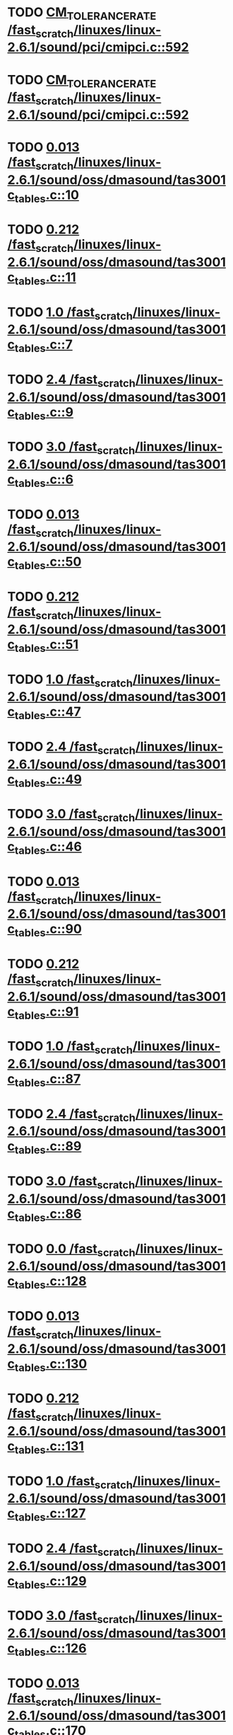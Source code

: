 * TODO [[view:/fast_scratch/linuxes/linux-2.6.1/sound/pci/cmipci.c::face=ovl-face1::linb=592::colb=18::cole=35][CM_TOLERANCE_RATE /fast_scratch/linuxes/linux-2.6.1/sound/pci/cmipci.c::592]]
* TODO [[view:/fast_scratch/linuxes/linux-2.6.1/sound/pci/cmipci.c::face=ovl-face1::linb=592::colb=18::cole=35][CM_TOLERANCE_RATE /fast_scratch/linuxes/linux-2.6.1/sound/pci/cmipci.c::592]]
* TODO [[view:/fast_scratch/linuxes/linux-2.6.1/sound/oss/dmasound/tas3001c_tables.c::face=ovl-face1::linb=10::colb=13::cole=18][0.013 /fast_scratch/linuxes/linux-2.6.1/sound/oss/dmasound/tas3001c_tables.c::10]]
* TODO [[view:/fast_scratch/linuxes/linux-2.6.1/sound/oss/dmasound/tas3001c_tables.c::face=ovl-face1::linb=11::colb=13::cole=18][0.212 /fast_scratch/linuxes/linux-2.6.1/sound/oss/dmasound/tas3001c_tables.c::11]]
* TODO [[view:/fast_scratch/linuxes/linux-2.6.1/sound/oss/dmasound/tas3001c_tables.c::face=ovl-face1::linb=7::colb=20::cole=23][1.0 /fast_scratch/linuxes/linux-2.6.1/sound/oss/dmasound/tas3001c_tables.c::7]]
* TODO [[view:/fast_scratch/linuxes/linux-2.6.1/sound/oss/dmasound/tas3001c_tables.c::face=ovl-face1::linb=9::colb=13::cole=16][2.4 /fast_scratch/linuxes/linux-2.6.1/sound/oss/dmasound/tas3001c_tables.c::9]]
* TODO [[view:/fast_scratch/linuxes/linux-2.6.1/sound/oss/dmasound/tas3001c_tables.c::face=ovl-face1::linb=6::colb=20::cole=23][3.0 /fast_scratch/linuxes/linux-2.6.1/sound/oss/dmasound/tas3001c_tables.c::6]]
* TODO [[view:/fast_scratch/linuxes/linux-2.6.1/sound/oss/dmasound/tas3001c_tables.c::face=ovl-face1::linb=50::colb=13::cole=18][0.013 /fast_scratch/linuxes/linux-2.6.1/sound/oss/dmasound/tas3001c_tables.c::50]]
* TODO [[view:/fast_scratch/linuxes/linux-2.6.1/sound/oss/dmasound/tas3001c_tables.c::face=ovl-face1::linb=51::colb=13::cole=18][0.212 /fast_scratch/linuxes/linux-2.6.1/sound/oss/dmasound/tas3001c_tables.c::51]]
* TODO [[view:/fast_scratch/linuxes/linux-2.6.1/sound/oss/dmasound/tas3001c_tables.c::face=ovl-face1::linb=47::colb=20::cole=23][1.0 /fast_scratch/linuxes/linux-2.6.1/sound/oss/dmasound/tas3001c_tables.c::47]]
* TODO [[view:/fast_scratch/linuxes/linux-2.6.1/sound/oss/dmasound/tas3001c_tables.c::face=ovl-face1::linb=49::colb=13::cole=16][2.4 /fast_scratch/linuxes/linux-2.6.1/sound/oss/dmasound/tas3001c_tables.c::49]]
* TODO [[view:/fast_scratch/linuxes/linux-2.6.1/sound/oss/dmasound/tas3001c_tables.c::face=ovl-face1::linb=46::colb=20::cole=23][3.0 /fast_scratch/linuxes/linux-2.6.1/sound/oss/dmasound/tas3001c_tables.c::46]]
* TODO [[view:/fast_scratch/linuxes/linux-2.6.1/sound/oss/dmasound/tas3001c_tables.c::face=ovl-face1::linb=90::colb=13::cole=18][0.013 /fast_scratch/linuxes/linux-2.6.1/sound/oss/dmasound/tas3001c_tables.c::90]]
* TODO [[view:/fast_scratch/linuxes/linux-2.6.1/sound/oss/dmasound/tas3001c_tables.c::face=ovl-face1::linb=91::colb=13::cole=18][0.212 /fast_scratch/linuxes/linux-2.6.1/sound/oss/dmasound/tas3001c_tables.c::91]]
* TODO [[view:/fast_scratch/linuxes/linux-2.6.1/sound/oss/dmasound/tas3001c_tables.c::face=ovl-face1::linb=87::colb=20::cole=23][1.0 /fast_scratch/linuxes/linux-2.6.1/sound/oss/dmasound/tas3001c_tables.c::87]]
* TODO [[view:/fast_scratch/linuxes/linux-2.6.1/sound/oss/dmasound/tas3001c_tables.c::face=ovl-face1::linb=89::colb=13::cole=16][2.4 /fast_scratch/linuxes/linux-2.6.1/sound/oss/dmasound/tas3001c_tables.c::89]]
* TODO [[view:/fast_scratch/linuxes/linux-2.6.1/sound/oss/dmasound/tas3001c_tables.c::face=ovl-face1::linb=86::colb=20::cole=23][3.0 /fast_scratch/linuxes/linux-2.6.1/sound/oss/dmasound/tas3001c_tables.c::86]]
* TODO [[view:/fast_scratch/linuxes/linux-2.6.1/sound/oss/dmasound/tas3001c_tables.c::face=ovl-face1::linb=128::colb=13::cole=16][0.0 /fast_scratch/linuxes/linux-2.6.1/sound/oss/dmasound/tas3001c_tables.c::128]]
* TODO [[view:/fast_scratch/linuxes/linux-2.6.1/sound/oss/dmasound/tas3001c_tables.c::face=ovl-face1::linb=130::colb=13::cole=18][0.013 /fast_scratch/linuxes/linux-2.6.1/sound/oss/dmasound/tas3001c_tables.c::130]]
* TODO [[view:/fast_scratch/linuxes/linux-2.6.1/sound/oss/dmasound/tas3001c_tables.c::face=ovl-face1::linb=131::colb=13::cole=18][0.212 /fast_scratch/linuxes/linux-2.6.1/sound/oss/dmasound/tas3001c_tables.c::131]]
* TODO [[view:/fast_scratch/linuxes/linux-2.6.1/sound/oss/dmasound/tas3001c_tables.c::face=ovl-face1::linb=127::colb=20::cole=23][1.0 /fast_scratch/linuxes/linux-2.6.1/sound/oss/dmasound/tas3001c_tables.c::127]]
* TODO [[view:/fast_scratch/linuxes/linux-2.6.1/sound/oss/dmasound/tas3001c_tables.c::face=ovl-face1::linb=129::colb=13::cole=16][2.4 /fast_scratch/linuxes/linux-2.6.1/sound/oss/dmasound/tas3001c_tables.c::129]]
* TODO [[view:/fast_scratch/linuxes/linux-2.6.1/sound/oss/dmasound/tas3001c_tables.c::face=ovl-face1::linb=126::colb=20::cole=23][3.0 /fast_scratch/linuxes/linux-2.6.1/sound/oss/dmasound/tas3001c_tables.c::126]]
* TODO [[view:/fast_scratch/linuxes/linux-2.6.1/sound/oss/dmasound/tas3001c_tables.c::face=ovl-face1::linb=170::colb=13::cole=18][0.013 /fast_scratch/linuxes/linux-2.6.1/sound/oss/dmasound/tas3001c_tables.c::170]]
* TODO [[view:/fast_scratch/linuxes/linux-2.6.1/sound/oss/dmasound/tas3001c_tables.c::face=ovl-face1::linb=171::colb=13::cole=18][0.212 /fast_scratch/linuxes/linux-2.6.1/sound/oss/dmasound/tas3001c_tables.c::171]]
* TODO [[view:/fast_scratch/linuxes/linux-2.6.1/sound/oss/dmasound/tas3001c_tables.c::face=ovl-face1::linb=167::colb=20::cole=23][1.0 /fast_scratch/linuxes/linux-2.6.1/sound/oss/dmasound/tas3001c_tables.c::167]]
* TODO [[view:/fast_scratch/linuxes/linux-2.6.1/sound/oss/dmasound/tas3001c_tables.c::face=ovl-face1::linb=169::colb=13::cole=16][2.4 /fast_scratch/linuxes/linux-2.6.1/sound/oss/dmasound/tas3001c_tables.c::169]]
* TODO [[view:/fast_scratch/linuxes/linux-2.6.1/sound/oss/dmasound/tas3001c_tables.c::face=ovl-face1::linb=166::colb=20::cole=23][3.0 /fast_scratch/linuxes/linux-2.6.1/sound/oss/dmasound/tas3001c_tables.c::166]]
* TODO [[view:/fast_scratch/linuxes/linux-2.6.1/sound/oss/dmasound/tas3001c_tables.c::face=ovl-face1::linb=210::colb=13::cole=18][0.013 /fast_scratch/linuxes/linux-2.6.1/sound/oss/dmasound/tas3001c_tables.c::210]]
* TODO [[view:/fast_scratch/linuxes/linux-2.6.1/sound/oss/dmasound/tas3001c_tables.c::face=ovl-face1::linb=211::colb=13::cole=18][0.212 /fast_scratch/linuxes/linux-2.6.1/sound/oss/dmasound/tas3001c_tables.c::211]]
* TODO [[view:/fast_scratch/linuxes/linux-2.6.1/sound/oss/dmasound/tas3001c_tables.c::face=ovl-face1::linb=207::colb=20::cole=23][1.0 /fast_scratch/linuxes/linux-2.6.1/sound/oss/dmasound/tas3001c_tables.c::207]]
* TODO [[view:/fast_scratch/linuxes/linux-2.6.1/sound/oss/dmasound/tas3001c_tables.c::face=ovl-face1::linb=209::colb=13::cole=16][2.4 /fast_scratch/linuxes/linux-2.6.1/sound/oss/dmasound/tas3001c_tables.c::209]]
* TODO [[view:/fast_scratch/linuxes/linux-2.6.1/sound/oss/dmasound/tas3001c_tables.c::face=ovl-face1::linb=206::colb=20::cole=23][3.0 /fast_scratch/linuxes/linux-2.6.1/sound/oss/dmasound/tas3001c_tables.c::206]]
* TODO [[view:/fast_scratch/linuxes/linux-2.6.1/sound/oss/dmasound/tas3001c_tables.c::face=ovl-face1::linb=10::colb=13::cole=18][0.013 /fast_scratch/linuxes/linux-2.6.1/sound/oss/dmasound/tas3001c_tables.c::10]]
* TODO [[view:/fast_scratch/linuxes/linux-2.6.1/sound/oss/dmasound/tas3001c_tables.c::face=ovl-face1::linb=11::colb=13::cole=18][0.212 /fast_scratch/linuxes/linux-2.6.1/sound/oss/dmasound/tas3001c_tables.c::11]]
* TODO [[view:/fast_scratch/linuxes/linux-2.6.1/sound/oss/dmasound/tas3001c_tables.c::face=ovl-face1::linb=7::colb=20::cole=23][1.0 /fast_scratch/linuxes/linux-2.6.1/sound/oss/dmasound/tas3001c_tables.c::7]]
* TODO [[view:/fast_scratch/linuxes/linux-2.6.1/sound/oss/dmasound/tas3001c_tables.c::face=ovl-face1::linb=9::colb=13::cole=16][2.4 /fast_scratch/linuxes/linux-2.6.1/sound/oss/dmasound/tas3001c_tables.c::9]]
* TODO [[view:/fast_scratch/linuxes/linux-2.6.1/sound/oss/dmasound/tas3001c_tables.c::face=ovl-face1::linb=6::colb=20::cole=23][3.0 /fast_scratch/linuxes/linux-2.6.1/sound/oss/dmasound/tas3001c_tables.c::6]]
* TODO [[view:/fast_scratch/linuxes/linux-2.6.1/sound/oss/dmasound/tas3001c_tables.c::face=ovl-face1::linb=50::colb=13::cole=18][0.013 /fast_scratch/linuxes/linux-2.6.1/sound/oss/dmasound/tas3001c_tables.c::50]]
* TODO [[view:/fast_scratch/linuxes/linux-2.6.1/sound/oss/dmasound/tas3001c_tables.c::face=ovl-face1::linb=51::colb=13::cole=18][0.212 /fast_scratch/linuxes/linux-2.6.1/sound/oss/dmasound/tas3001c_tables.c::51]]
* TODO [[view:/fast_scratch/linuxes/linux-2.6.1/sound/oss/dmasound/tas3001c_tables.c::face=ovl-face1::linb=47::colb=20::cole=23][1.0 /fast_scratch/linuxes/linux-2.6.1/sound/oss/dmasound/tas3001c_tables.c::47]]
* TODO [[view:/fast_scratch/linuxes/linux-2.6.1/sound/oss/dmasound/tas3001c_tables.c::face=ovl-face1::linb=49::colb=13::cole=16][2.4 /fast_scratch/linuxes/linux-2.6.1/sound/oss/dmasound/tas3001c_tables.c::49]]
* TODO [[view:/fast_scratch/linuxes/linux-2.6.1/sound/oss/dmasound/tas3001c_tables.c::face=ovl-face1::linb=46::colb=20::cole=23][3.0 /fast_scratch/linuxes/linux-2.6.1/sound/oss/dmasound/tas3001c_tables.c::46]]
* TODO [[view:/fast_scratch/linuxes/linux-2.6.1/sound/oss/dmasound/tas3001c_tables.c::face=ovl-face1::linb=90::colb=13::cole=18][0.013 /fast_scratch/linuxes/linux-2.6.1/sound/oss/dmasound/tas3001c_tables.c::90]]
* TODO [[view:/fast_scratch/linuxes/linux-2.6.1/sound/oss/dmasound/tas3001c_tables.c::face=ovl-face1::linb=91::colb=13::cole=18][0.212 /fast_scratch/linuxes/linux-2.6.1/sound/oss/dmasound/tas3001c_tables.c::91]]
* TODO [[view:/fast_scratch/linuxes/linux-2.6.1/sound/oss/dmasound/tas3001c_tables.c::face=ovl-face1::linb=87::colb=20::cole=23][1.0 /fast_scratch/linuxes/linux-2.6.1/sound/oss/dmasound/tas3001c_tables.c::87]]
* TODO [[view:/fast_scratch/linuxes/linux-2.6.1/sound/oss/dmasound/tas3001c_tables.c::face=ovl-face1::linb=89::colb=13::cole=16][2.4 /fast_scratch/linuxes/linux-2.6.1/sound/oss/dmasound/tas3001c_tables.c::89]]
* TODO [[view:/fast_scratch/linuxes/linux-2.6.1/sound/oss/dmasound/tas3001c_tables.c::face=ovl-face1::linb=86::colb=20::cole=23][3.0 /fast_scratch/linuxes/linux-2.6.1/sound/oss/dmasound/tas3001c_tables.c::86]]
* TODO [[view:/fast_scratch/linuxes/linux-2.6.1/sound/oss/dmasound/tas3001c_tables.c::face=ovl-face1::linb=128::colb=13::cole=16][0.0 /fast_scratch/linuxes/linux-2.6.1/sound/oss/dmasound/tas3001c_tables.c::128]]
* TODO [[view:/fast_scratch/linuxes/linux-2.6.1/sound/oss/dmasound/tas3001c_tables.c::face=ovl-face1::linb=130::colb=13::cole=18][0.013 /fast_scratch/linuxes/linux-2.6.1/sound/oss/dmasound/tas3001c_tables.c::130]]
* TODO [[view:/fast_scratch/linuxes/linux-2.6.1/sound/oss/dmasound/tas3001c_tables.c::face=ovl-face1::linb=131::colb=13::cole=18][0.212 /fast_scratch/linuxes/linux-2.6.1/sound/oss/dmasound/tas3001c_tables.c::131]]
* TODO [[view:/fast_scratch/linuxes/linux-2.6.1/sound/oss/dmasound/tas3001c_tables.c::face=ovl-face1::linb=127::colb=20::cole=23][1.0 /fast_scratch/linuxes/linux-2.6.1/sound/oss/dmasound/tas3001c_tables.c::127]]
* TODO [[view:/fast_scratch/linuxes/linux-2.6.1/sound/oss/dmasound/tas3001c_tables.c::face=ovl-face1::linb=129::colb=13::cole=16][2.4 /fast_scratch/linuxes/linux-2.6.1/sound/oss/dmasound/tas3001c_tables.c::129]]
* TODO [[view:/fast_scratch/linuxes/linux-2.6.1/sound/oss/dmasound/tas3001c_tables.c::face=ovl-face1::linb=126::colb=20::cole=23][3.0 /fast_scratch/linuxes/linux-2.6.1/sound/oss/dmasound/tas3001c_tables.c::126]]
* TODO [[view:/fast_scratch/linuxes/linux-2.6.1/sound/oss/dmasound/tas3001c_tables.c::face=ovl-face1::linb=170::colb=13::cole=18][0.013 /fast_scratch/linuxes/linux-2.6.1/sound/oss/dmasound/tas3001c_tables.c::170]]
* TODO [[view:/fast_scratch/linuxes/linux-2.6.1/sound/oss/dmasound/tas3001c_tables.c::face=ovl-face1::linb=171::colb=13::cole=18][0.212 /fast_scratch/linuxes/linux-2.6.1/sound/oss/dmasound/tas3001c_tables.c::171]]
* TODO [[view:/fast_scratch/linuxes/linux-2.6.1/sound/oss/dmasound/tas3001c_tables.c::face=ovl-face1::linb=167::colb=20::cole=23][1.0 /fast_scratch/linuxes/linux-2.6.1/sound/oss/dmasound/tas3001c_tables.c::167]]
* TODO [[view:/fast_scratch/linuxes/linux-2.6.1/sound/oss/dmasound/tas3001c_tables.c::face=ovl-face1::linb=169::colb=13::cole=16][2.4 /fast_scratch/linuxes/linux-2.6.1/sound/oss/dmasound/tas3001c_tables.c::169]]
* TODO [[view:/fast_scratch/linuxes/linux-2.6.1/sound/oss/dmasound/tas3001c_tables.c::face=ovl-face1::linb=166::colb=20::cole=23][3.0 /fast_scratch/linuxes/linux-2.6.1/sound/oss/dmasound/tas3001c_tables.c::166]]
* TODO [[view:/fast_scratch/linuxes/linux-2.6.1/sound/oss/dmasound/tas3001c_tables.c::face=ovl-face1::linb=210::colb=13::cole=18][0.013 /fast_scratch/linuxes/linux-2.6.1/sound/oss/dmasound/tas3001c_tables.c::210]]
* TODO [[view:/fast_scratch/linuxes/linux-2.6.1/sound/oss/dmasound/tas3001c_tables.c::face=ovl-face1::linb=211::colb=13::cole=18][0.212 /fast_scratch/linuxes/linux-2.6.1/sound/oss/dmasound/tas3001c_tables.c::211]]
* TODO [[view:/fast_scratch/linuxes/linux-2.6.1/sound/oss/dmasound/tas3001c_tables.c::face=ovl-face1::linb=207::colb=20::cole=23][1.0 /fast_scratch/linuxes/linux-2.6.1/sound/oss/dmasound/tas3001c_tables.c::207]]
* TODO [[view:/fast_scratch/linuxes/linux-2.6.1/sound/oss/dmasound/tas3001c_tables.c::face=ovl-face1::linb=209::colb=13::cole=16][2.4 /fast_scratch/linuxes/linux-2.6.1/sound/oss/dmasound/tas3001c_tables.c::209]]
* TODO [[view:/fast_scratch/linuxes/linux-2.6.1/sound/oss/dmasound/tas3001c_tables.c::face=ovl-face1::linb=206::colb=20::cole=23][3.0 /fast_scratch/linuxes/linux-2.6.1/sound/oss/dmasound/tas3001c_tables.c::206]]
* TODO [[view:/fast_scratch/linuxes/linux-2.6.1/sound/oss/dmasound/tas3004_tables.c::face=ovl-face1::linb=10::colb=15::cole=20][0.013 /fast_scratch/linuxes/linux-2.6.1/sound/oss/dmasound/tas3004_tables.c::10]]
* TODO [[view:/fast_scratch/linuxes/linux-2.6.1/sound/oss/dmasound/tas3004_tables.c::face=ovl-face1::linb=11::colb=15::cole=20][0.212 /fast_scratch/linuxes/linux-2.6.1/sound/oss/dmasound/tas3004_tables.c::11]]
* TODO [[view:/fast_scratch/linuxes/linux-2.6.1/sound/oss/dmasound/tas3004_tables.c::face=ovl-face1::linb=7::colb=22::cole=25][1.0 /fast_scratch/linuxes/linux-2.6.1/sound/oss/dmasound/tas3004_tables.c::7]]
* TODO [[view:/fast_scratch/linuxes/linux-2.6.1/sound/oss/dmasound/tas3004_tables.c::face=ovl-face1::linb=9::colb=15::cole=18][2.4 /fast_scratch/linuxes/linux-2.6.1/sound/oss/dmasound/tas3004_tables.c::9]]
* TODO [[view:/fast_scratch/linuxes/linux-2.6.1/sound/oss/dmasound/tas3004_tables.c::face=ovl-face1::linb=6::colb=22::cole=25][3.0 /fast_scratch/linuxes/linux-2.6.1/sound/oss/dmasound/tas3004_tables.c::6]]
* TODO [[view:/fast_scratch/linuxes/linux-2.6.1/sound/oss/dmasound/tas3004_tables.c::face=ovl-face1::linb=52::colb=13::cole=18][0.013 /fast_scratch/linuxes/linux-2.6.1/sound/oss/dmasound/tas3004_tables.c::52]]
* TODO [[view:/fast_scratch/linuxes/linux-2.6.1/sound/oss/dmasound/tas3004_tables.c::face=ovl-face1::linb=53::colb=13::cole=18][0.212 /fast_scratch/linuxes/linux-2.6.1/sound/oss/dmasound/tas3004_tables.c::53]]
* TODO [[view:/fast_scratch/linuxes/linux-2.6.1/sound/oss/dmasound/tas3004_tables.c::face=ovl-face1::linb=49::colb=20::cole=23][1.0 /fast_scratch/linuxes/linux-2.6.1/sound/oss/dmasound/tas3004_tables.c::49]]
* TODO [[view:/fast_scratch/linuxes/linux-2.6.1/sound/oss/dmasound/tas3004_tables.c::face=ovl-face1::linb=51::colb=13::cole=16][2.4 /fast_scratch/linuxes/linux-2.6.1/sound/oss/dmasound/tas3004_tables.c::51]]
* TODO [[view:/fast_scratch/linuxes/linux-2.6.1/sound/oss/dmasound/tas3004_tables.c::face=ovl-face1::linb=48::colb=20::cole=23][3.0 /fast_scratch/linuxes/linux-2.6.1/sound/oss/dmasound/tas3004_tables.c::48]]
* TODO [[view:/fast_scratch/linuxes/linux-2.6.1/sound/oss/dmasound/tas3004_tables.c::face=ovl-face1::linb=94::colb=13::cole=18][0.013 /fast_scratch/linuxes/linux-2.6.1/sound/oss/dmasound/tas3004_tables.c::94]]
* TODO [[view:/fast_scratch/linuxes/linux-2.6.1/sound/oss/dmasound/tas3004_tables.c::face=ovl-face1::linb=95::colb=13::cole=18][0.212 /fast_scratch/linuxes/linux-2.6.1/sound/oss/dmasound/tas3004_tables.c::95]]
* TODO [[view:/fast_scratch/linuxes/linux-2.6.1/sound/oss/dmasound/tas3004_tables.c::face=ovl-face1::linb=91::colb=20::cole=23][1.0 /fast_scratch/linuxes/linux-2.6.1/sound/oss/dmasound/tas3004_tables.c::91]]
* TODO [[view:/fast_scratch/linuxes/linux-2.6.1/sound/oss/dmasound/tas3004_tables.c::face=ovl-face1::linb=93::colb=13::cole=16][2.4 /fast_scratch/linuxes/linux-2.6.1/sound/oss/dmasound/tas3004_tables.c::93]]
* TODO [[view:/fast_scratch/linuxes/linux-2.6.1/sound/oss/dmasound/tas3004_tables.c::face=ovl-face1::linb=90::colb=20::cole=23][3.0 /fast_scratch/linuxes/linux-2.6.1/sound/oss/dmasound/tas3004_tables.c::90]]
* TODO [[view:/fast_scratch/linuxes/linux-2.6.1/sound/oss/dmasound/tas3004_tables.c::face=ovl-face1::linb=136::colb=13::cole=18][0.013 /fast_scratch/linuxes/linux-2.6.1/sound/oss/dmasound/tas3004_tables.c::136]]
* TODO [[view:/fast_scratch/linuxes/linux-2.6.1/sound/oss/dmasound/tas3004_tables.c::face=ovl-face1::linb=137::colb=13::cole=18][0.212 /fast_scratch/linuxes/linux-2.6.1/sound/oss/dmasound/tas3004_tables.c::137]]
* TODO [[view:/fast_scratch/linuxes/linux-2.6.1/sound/oss/dmasound/tas3004_tables.c::face=ovl-face1::linb=133::colb=20::cole=23][1.0 /fast_scratch/linuxes/linux-2.6.1/sound/oss/dmasound/tas3004_tables.c::133]]
* TODO [[view:/fast_scratch/linuxes/linux-2.6.1/sound/oss/dmasound/tas3004_tables.c::face=ovl-face1::linb=135::colb=13::cole=16][2.4 /fast_scratch/linuxes/linux-2.6.1/sound/oss/dmasound/tas3004_tables.c::135]]
* TODO [[view:/fast_scratch/linuxes/linux-2.6.1/sound/oss/dmasound/tas3004_tables.c::face=ovl-face1::linb=132::colb=20::cole=23][3.0 /fast_scratch/linuxes/linux-2.6.1/sound/oss/dmasound/tas3004_tables.c::132]]
* TODO [[view:/fast_scratch/linuxes/linux-2.6.1/sound/oss/dmasound/tas3004_tables.c::face=ovl-face1::linb=10::colb=15::cole=20][0.013 /fast_scratch/linuxes/linux-2.6.1/sound/oss/dmasound/tas3004_tables.c::10]]
* TODO [[view:/fast_scratch/linuxes/linux-2.6.1/sound/oss/dmasound/tas3004_tables.c::face=ovl-face1::linb=11::colb=15::cole=20][0.212 /fast_scratch/linuxes/linux-2.6.1/sound/oss/dmasound/tas3004_tables.c::11]]
* TODO [[view:/fast_scratch/linuxes/linux-2.6.1/sound/oss/dmasound/tas3004_tables.c::face=ovl-face1::linb=7::colb=22::cole=25][1.0 /fast_scratch/linuxes/linux-2.6.1/sound/oss/dmasound/tas3004_tables.c::7]]
* TODO [[view:/fast_scratch/linuxes/linux-2.6.1/sound/oss/dmasound/tas3004_tables.c::face=ovl-face1::linb=9::colb=15::cole=18][2.4 /fast_scratch/linuxes/linux-2.6.1/sound/oss/dmasound/tas3004_tables.c::9]]
* TODO [[view:/fast_scratch/linuxes/linux-2.6.1/sound/oss/dmasound/tas3004_tables.c::face=ovl-face1::linb=6::colb=22::cole=25][3.0 /fast_scratch/linuxes/linux-2.6.1/sound/oss/dmasound/tas3004_tables.c::6]]
* TODO [[view:/fast_scratch/linuxes/linux-2.6.1/sound/oss/dmasound/tas3004_tables.c::face=ovl-face1::linb=52::colb=13::cole=18][0.013 /fast_scratch/linuxes/linux-2.6.1/sound/oss/dmasound/tas3004_tables.c::52]]
* TODO [[view:/fast_scratch/linuxes/linux-2.6.1/sound/oss/dmasound/tas3004_tables.c::face=ovl-face1::linb=53::colb=13::cole=18][0.212 /fast_scratch/linuxes/linux-2.6.1/sound/oss/dmasound/tas3004_tables.c::53]]
* TODO [[view:/fast_scratch/linuxes/linux-2.6.1/sound/oss/dmasound/tas3004_tables.c::face=ovl-face1::linb=49::colb=20::cole=23][1.0 /fast_scratch/linuxes/linux-2.6.1/sound/oss/dmasound/tas3004_tables.c::49]]
* TODO [[view:/fast_scratch/linuxes/linux-2.6.1/sound/oss/dmasound/tas3004_tables.c::face=ovl-face1::linb=51::colb=13::cole=16][2.4 /fast_scratch/linuxes/linux-2.6.1/sound/oss/dmasound/tas3004_tables.c::51]]
* TODO [[view:/fast_scratch/linuxes/linux-2.6.1/sound/oss/dmasound/tas3004_tables.c::face=ovl-face1::linb=48::colb=20::cole=23][3.0 /fast_scratch/linuxes/linux-2.6.1/sound/oss/dmasound/tas3004_tables.c::48]]
* TODO [[view:/fast_scratch/linuxes/linux-2.6.1/sound/oss/dmasound/tas3004_tables.c::face=ovl-face1::linb=94::colb=13::cole=18][0.013 /fast_scratch/linuxes/linux-2.6.1/sound/oss/dmasound/tas3004_tables.c::94]]
* TODO [[view:/fast_scratch/linuxes/linux-2.6.1/sound/oss/dmasound/tas3004_tables.c::face=ovl-face1::linb=95::colb=13::cole=18][0.212 /fast_scratch/linuxes/linux-2.6.1/sound/oss/dmasound/tas3004_tables.c::95]]
* TODO [[view:/fast_scratch/linuxes/linux-2.6.1/sound/oss/dmasound/tas3004_tables.c::face=ovl-face1::linb=91::colb=20::cole=23][1.0 /fast_scratch/linuxes/linux-2.6.1/sound/oss/dmasound/tas3004_tables.c::91]]
* TODO [[view:/fast_scratch/linuxes/linux-2.6.1/sound/oss/dmasound/tas3004_tables.c::face=ovl-face1::linb=93::colb=13::cole=16][2.4 /fast_scratch/linuxes/linux-2.6.1/sound/oss/dmasound/tas3004_tables.c::93]]
* TODO [[view:/fast_scratch/linuxes/linux-2.6.1/sound/oss/dmasound/tas3004_tables.c::face=ovl-face1::linb=90::colb=20::cole=23][3.0 /fast_scratch/linuxes/linux-2.6.1/sound/oss/dmasound/tas3004_tables.c::90]]
* TODO [[view:/fast_scratch/linuxes/linux-2.6.1/sound/oss/dmasound/tas3004_tables.c::face=ovl-face1::linb=136::colb=13::cole=18][0.013 /fast_scratch/linuxes/linux-2.6.1/sound/oss/dmasound/tas3004_tables.c::136]]
* TODO [[view:/fast_scratch/linuxes/linux-2.6.1/sound/oss/dmasound/tas3004_tables.c::face=ovl-face1::linb=137::colb=13::cole=18][0.212 /fast_scratch/linuxes/linux-2.6.1/sound/oss/dmasound/tas3004_tables.c::137]]
* TODO [[view:/fast_scratch/linuxes/linux-2.6.1/sound/oss/dmasound/tas3004_tables.c::face=ovl-face1::linb=133::colb=20::cole=23][1.0 /fast_scratch/linuxes/linux-2.6.1/sound/oss/dmasound/tas3004_tables.c::133]]
* TODO [[view:/fast_scratch/linuxes/linux-2.6.1/sound/oss/dmasound/tas3004_tables.c::face=ovl-face1::linb=135::colb=13::cole=16][2.4 /fast_scratch/linuxes/linux-2.6.1/sound/oss/dmasound/tas3004_tables.c::135]]
* TODO [[view:/fast_scratch/linuxes/linux-2.6.1/sound/oss/dmasound/tas3004_tables.c::face=ovl-face1::linb=132::colb=20::cole=23][3.0 /fast_scratch/linuxes/linux-2.6.1/sound/oss/dmasound/tas3004_tables.c::132]]
* TODO [[view:/fast_scratch/linuxes/linux-2.6.1/drivers/media/video/msp3400.c::face=ovl-face1::linb=241::colb=46::cole=52][18.432 /fast_scratch/linuxes/linux-2.6.1/drivers/media/video/msp3400.c::241]]
* TODO [[view:/fast_scratch/linuxes/linux-2.6.1/drivers/media/video/msp3400.c::face=ovl-face1::linb=241::colb=33::cole=53][( float ) ( freq / 18.432 ) /fast_scratch/linuxes/linux-2.6.1/drivers/media/video/msp3400.c::241]]
* TODO [[view:/fast_scratch/linuxes/linux-2.6.1/drivers/video/sis/init.c::face=ovl-face1::linb=5235::colb=86::cole=89][1.0 /fast_scratch/linuxes/linux-2.6.1/drivers/video/sis/init.c::5235]]
* TODO [[view:/fast_scratch/linuxes/linux-2.6.1/drivers/video/sis/init.c::face=ovl-face1::linb=5236::colb=28::cole=31][1.0 /fast_scratch/linuxes/linux-2.6.1/drivers/video/sis/init.c::5236]]
* TODO [[view:/fast_scratch/linuxes/linux-2.6.1/drivers/video/sis/init.c::face=ovl-face1::linb=5237::colb=30::cole=33][1.0 /fast_scratch/linuxes/linux-2.6.1/drivers/video/sis/init.c::5237]]
* TODO [[view:/fast_scratch/linuxes/linux-2.6.1/drivers/video/sis/init.c::face=ovl-face1::linb=5235::colb=86::cole=89][1.0 /fast_scratch/linuxes/linux-2.6.1/drivers/video/sis/init.c::5235]]
* TODO [[view:/fast_scratch/linuxes/linux-2.6.1/drivers/video/sis/init.c::face=ovl-face1::linb=5236::colb=28::cole=31][1.0 /fast_scratch/linuxes/linux-2.6.1/drivers/video/sis/init.c::5236]]
* TODO [[view:/fast_scratch/linuxes/linux-2.6.1/drivers/video/sis/init.c::face=ovl-face1::linb=5237::colb=30::cole=33][1.0 /fast_scratch/linuxes/linux-2.6.1/drivers/video/sis/init.c::5237]]
* TODO [[view:/fast_scratch/linuxes/linux-2.6.1/drivers/video/sis/init.c::face=ovl-face1::linb=5245::colb=63::cole=66][num /fast_scratch/linuxes/linux-2.6.1/drivers/video/sis/init.c::5245]]
* TODO [[view:/fast_scratch/linuxes/linux-2.6.1/drivers/video/sis/init.c::face=ovl-face1::linb=5245::colb=29::cole=59][14318 * ( divider / postscalar ) /fast_scratch/linuxes/linux-2.6.1/drivers/video/sis/init.c::5245]]
* TODO [[view:/fast_scratch/linuxes/linux-2.6.1/drivers/video/sis/init.c::face=ovl-face1::linb=5465::colb=16::cole=37][( float ) current -> Clock /fast_scratch/linuxes/linux-2.6.1/drivers/video/sis/init.c::5465]]
* TODO [[view:/fast_scratch/linuxes/linux-2.6.1/drivers/video/sis/sis_main.c::face=ovl-face1::linb=656::colb=63::cole=66][0.5 /fast_scratch/linuxes/linux-2.6.1/drivers/video/sis/sis_main.c::656]]
* TODO [[view:/fast_scratch/linuxes/linux-2.6.1/drivers/video/sis/sis_main.c::face=ovl-face1::linb=1669::colb=56::cole=59][0.5 /fast_scratch/linuxes/linux-2.6.1/drivers/video/sis/sis_main.c::1669]]
* TODO [[view:/fast_scratch/linuxes/linux-2.6.1/drivers/video/sis/sis_main.c::face=ovl-face1::linb=654::colb=12::cole=16][1E12 /fast_scratch/linuxes/linux-2.6.1/drivers/video/sis/sis_main.c::654]]
* TODO [[view:/fast_scratch/linuxes/linux-2.6.1/drivers/video/sis/sis_main.c::face=ovl-face1::linb=655::colb=12::cole=17][drate /fast_scratch/linuxes/linux-2.6.1/drivers/video/sis/sis_main.c::655]]
* TODO [[view:/fast_scratch/linuxes/linux-2.6.1/drivers/video/sis/sis_main.c::face=ovl-face1::linb=656::colb=63::cole=66][0.5 /fast_scratch/linuxes/linux-2.6.1/drivers/video/sis/sis_main.c::656]]
* TODO [[view:/fast_scratch/linuxes/linux-2.6.1/drivers/video/sis/sis_main.c::face=ovl-face1::linb=1667::colb=12::cole=16][1E12 /fast_scratch/linuxes/linux-2.6.1/drivers/video/sis/sis_main.c::1667]]
* TODO [[view:/fast_scratch/linuxes/linux-2.6.1/drivers/video/sis/sis_main.c::face=ovl-face1::linb=1668::colb=12::cole=17][drate /fast_scratch/linuxes/linux-2.6.1/drivers/video/sis/sis_main.c::1668]]
* TODO [[view:/fast_scratch/linuxes/linux-2.6.1/drivers/video/sis/sis_main.c::face=ovl-face1::linb=1669::colb=56::cole=59][0.5 /fast_scratch/linuxes/linux-2.6.1/drivers/video/sis/sis_main.c::1669]]
* TODO [[view:/fast_scratch/linuxes/linux-2.6.1/drivers/video/sis/sis_main.c::face=ovl-face1::linb=4450::colb=32::cole=36][1E12 /fast_scratch/linuxes/linux-2.6.1/drivers/video/sis/sis_main.c::4450]]
* TODO [[view:/fast_scratch/linuxes/linux-2.6.1/drivers/net/wireless/ray_cs.c::face=ovl-face1::linb=1501::colb=22::cole=32][1.1 * 1000 /fast_scratch/linuxes/linux-2.6.1/drivers/net/wireless/ray_cs.c::1501]]
* TODO [[view:/fast_scratch/linuxes/linux-2.6.1/drivers/net/wireless/wavelan.c::face=ovl-face1::linb=2159::colb=21::cole=31][1.6 * 1000 /fast_scratch/linuxes/linux-2.6.1/drivers/net/wireless/wavelan.c::2159]]
* TODO [[view:/fast_scratch/linuxes/linux-2.6.1/drivers/net/wireless/wavelan_cs.c::face=ovl-face1::linb=2425::colb=21::cole=31][1.4 * 1000 /fast_scratch/linuxes/linux-2.6.1/drivers/net/wireless/wavelan_cs.c::2425]]
* TODO [[view:/fast_scratch/linuxes/linux-2.6.1/drivers/net/wireless/orinoco.c::face=ovl-face1::linb=2644::colb=21::cole=31][1.5 * 1000 /fast_scratch/linuxes/linux-2.6.1/drivers/net/wireless/orinoco.c::2644]]
* TODO [[view:/fast_scratch/linuxes/linux-2.6.1/drivers/usb/host/../core/hcd.h::face=ovl-face1::linb=335::colb=56::cole=61][2.083 /fast_scratch/linuxes/linux-2.6.1/drivers/usb/host/../core/hcd.h::335]]
* TODO [[view:/fast_scratch/linuxes/linux-2.6.1/drivers/usb/host/../core/hcd.h::face=ovl-face1::linb=335::colb=56::cole=61][2.083 /fast_scratch/linuxes/linux-2.6.1/drivers/usb/host/../core/hcd.h::335]]
* TODO [[view:/fast_scratch/linuxes/linux-2.6.1/drivers/usb/host/../core/hcd.h::face=ovl-face1::linb=335::colb=56::cole=61][2.083 /fast_scratch/linuxes/linux-2.6.1/drivers/usb/host/../core/hcd.h::335]]
* TODO [[view:/fast_scratch/linuxes/linux-2.6.1/drivers/usb/host/../core/hcd.h::face=ovl-face1::linb=335::colb=56::cole=61][2.083 /fast_scratch/linuxes/linux-2.6.1/drivers/usb/host/../core/hcd.h::335]]
* TODO [[view:/fast_scratch/linuxes/linux-2.6.1/drivers/usb/host/../core/hcd.h::face=ovl-face1::linb=335::colb=56::cole=61][2.083 /fast_scratch/linuxes/linux-2.6.1/drivers/usb/host/../core/hcd.h::335]]
* TODO [[view:/fast_scratch/linuxes/linux-2.6.1/drivers/usb/host/../core/hcd.h::face=ovl-face1::linb=335::colb=56::cole=61][2.083 /fast_scratch/linuxes/linux-2.6.1/drivers/usb/host/../core/hcd.h::335]]
* TODO [[view:/fast_scratch/linuxes/linux-2.6.1/drivers/usb/host/../core/hcd.h::face=ovl-face1::linb=335::colb=56::cole=61][2.083 /fast_scratch/linuxes/linux-2.6.1/drivers/usb/host/../core/hcd.h::335]]
* TODO [[view:/fast_scratch/linuxes/linux-2.6.1/drivers/usb/host/../core/hcd.h::face=ovl-face1::linb=335::colb=56::cole=61][2.083 /fast_scratch/linuxes/linux-2.6.1/drivers/usb/host/../core/hcd.h::335]]
* TODO [[view:/fast_scratch/linuxes/linux-2.6.1/drivers/usb/core/hcd.h::face=ovl-face1::linb=335::colb=56::cole=61][2.083 /fast_scratch/linuxes/linux-2.6.1/drivers/usb/core/hcd.h::335]]
* TODO [[view:/fast_scratch/linuxes/linux-2.6.1/drivers/usb/core/hcd.h::face=ovl-face1::linb=335::colb=56::cole=61][2.083 /fast_scratch/linuxes/linux-2.6.1/drivers/usb/core/hcd.h::335]]
* TODO [[view:/fast_scratch/linuxes/linux-2.6.1/drivers/usb/core/hcd.h::face=ovl-face1::linb=335::colb=56::cole=61][2.083 /fast_scratch/linuxes/linux-2.6.1/drivers/usb/core/hcd.h::335]]
* TODO [[view:/fast_scratch/linuxes/linux-2.6.1/drivers/usb/core/hcd.h::face=ovl-face1::linb=335::colb=56::cole=61][2.083 /fast_scratch/linuxes/linux-2.6.1/drivers/usb/core/hcd.h::335]]
* TODO [[view:/fast_scratch/linuxes/linux-2.6.1/drivers/usb/core/hcd.h::face=ovl-face1::linb=335::colb=56::cole=61][2.083 /fast_scratch/linuxes/linux-2.6.1/drivers/usb/core/hcd.h::335]]
* TODO [[view:/fast_scratch/linuxes/linux-2.6.1/drivers/usb/core/hcd.h::face=ovl-face1::linb=335::colb=56::cole=61][2.083 /fast_scratch/linuxes/linux-2.6.1/drivers/usb/core/hcd.h::335]]
* TODO [[view:/fast_scratch/linuxes/linux-2.6.1/drivers/usb/core/hcd.h::face=ovl-face1::linb=335::colb=56::cole=61][2.083 /fast_scratch/linuxes/linux-2.6.1/drivers/usb/core/hcd.h::335]]
* TODO [[view:/fast_scratch/linuxes/linux-2.6.1/drivers/usb/core/hcd.h::face=ovl-face1::linb=335::colb=56::cole=61][2.083 /fast_scratch/linuxes/linux-2.6.1/drivers/usb/core/hcd.h::335]]
* TODO [[view:/fast_scratch/linuxes/linux-2.6.1/drivers/usb/core/hcd.h::face=ovl-face1::linb=335::colb=56::cole=61][2.083 /fast_scratch/linuxes/linux-2.6.1/drivers/usb/core/hcd.h::335]]
* TODO [[view:/fast_scratch/linuxes/linux-2.6.1/drivers/usb/core/hcd.h::face=ovl-face1::linb=335::colb=56::cole=61][2.083 /fast_scratch/linuxes/linux-2.6.1/drivers/usb/core/hcd.h::335]]
* TODO [[view:/fast_scratch/linuxes/linux-2.6.1/drivers/usb/core/hcd.h::face=ovl-face1::linb=335::colb=56::cole=61][2.083 /fast_scratch/linuxes/linux-2.6.1/drivers/usb/core/hcd.h::335]]
* TODO [[view:/fast_scratch/linuxes/linux-2.6.1/drivers/usb/core/hcd.h::face=ovl-face1::linb=335::colb=56::cole=61][2.083 /fast_scratch/linuxes/linux-2.6.1/drivers/usb/core/hcd.h::335]]
* TODO [[view:/fast_scratch/linuxes/linux-2.6.1/drivers/usb/core/hcd.h::face=ovl-face1::linb=335::colb=56::cole=61][2.083 /fast_scratch/linuxes/linux-2.6.1/drivers/usb/core/hcd.h::335]]
* TODO [[view:/fast_scratch/linuxes/linux-2.6.1/drivers/usb/core/hcd.h::face=ovl-face1::linb=335::colb=56::cole=61][2.083 /fast_scratch/linuxes/linux-2.6.1/drivers/usb/core/hcd.h::335]]
* TODO [[view:/fast_scratch/linuxes/linux-2.6.1/drivers/usb/core/hcd.h::face=ovl-face1::linb=335::colb=56::cole=61][2.083 /fast_scratch/linuxes/linux-2.6.1/drivers/usb/core/hcd.h::335]]
* TODO [[view:/fast_scratch/linuxes/linux-2.6.1/drivers/usb/core/hcd.h::face=ovl-face1::linb=335::colb=56::cole=61][2.083 /fast_scratch/linuxes/linux-2.6.1/drivers/usb/core/hcd.h::335]]
* TODO [[view:/fast_scratch/linuxes/linux-2.6.1/drivers/usb/core/hcd.h::face=ovl-face1::linb=335::colb=56::cole=61][2.083 /fast_scratch/linuxes/linux-2.6.1/drivers/usb/core/hcd.h::335]]
* TODO [[view:/fast_scratch/linuxes/linux-2.6.1/drivers/usb/core/hcd.h::face=ovl-face1::linb=335::colb=56::cole=61][2.083 /fast_scratch/linuxes/linux-2.6.1/drivers/usb/core/hcd.h::335]]
* TODO [[view:/fast_scratch/linuxes/linux-2.6.1/net/wanrouter/af_wanpipe.c::face=ovl-face1::linb=686::colb=35::cole=47][SLOW_BACKOFF /fast_scratch/linuxes/linux-2.6.1/net/wanrouter/af_wanpipe.c::686]]
* TODO [[view:/fast_scratch/linuxes/linux-2.6.1/net/wanrouter/af_wanpipe.c::face=ovl-face1::linb=695::colb=35::cole=47][SLOW_BACKOFF /fast_scratch/linuxes/linux-2.6.1/net/wanrouter/af_wanpipe.c::695]]
* TODO [[view:/fast_scratch/linuxes/linux-2.6.1/net/wanrouter/af_wanpipe.c::face=ovl-face1::linb=1649::colb=33::cole=36][0.9 /fast_scratch/linuxes/linux-2.6.1/net/wanrouter/af_wanpipe.c::1649]]
* TODO [[view:/fast_scratch/linuxes/linux-2.6.1/net/wanrouter/af_wanpipe.c::face=ovl-face1::linb=686::colb=35::cole=47][SLOW_BACKOFF /fast_scratch/linuxes/linux-2.6.1/net/wanrouter/af_wanpipe.c::686]]
* TODO [[view:/fast_scratch/linuxes/linux-2.6.1/net/wanrouter/af_wanpipe.c::face=ovl-face1::linb=695::colb=35::cole=47][SLOW_BACKOFF /fast_scratch/linuxes/linux-2.6.1/net/wanrouter/af_wanpipe.c::695]]
* TODO [[view:/fast_scratch/linuxes/linux-2.6.1/net/wanrouter/af_wanpipe.c::face=ovl-face1::linb=1649::colb=33::cole=36][0.9 /fast_scratch/linuxes/linux-2.6.1/net/wanrouter/af_wanpipe.c::1649]]
* TODO [[view:/fast_scratch/linuxes/linux-2.6.1/scripts/genksyms/genksyms.c::face=ovl-face1::linb=572::colb=44::cole=64][( double ) HASH_BUCKETS /fast_scratch/linuxes/linux-2.6.1/scripts/genksyms/genksyms.c::572]]
